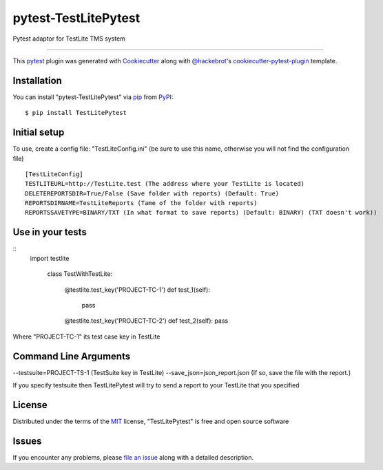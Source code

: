 =====================
pytest-TestLitePytest
=====================

.. image:: https://img.shields.io/pypi/v/pytest-TestLitePytest.svg
    :target: https://pypi.org/project/pytest-TestLitePytest
    :alt: PyPI version

.. image:: https://img.shields.io/pypi/pyversions/pytest-TestLitePytest.svg
    :target: https://pypi.org/project/pytest-TestLitePytest
    :alt: Python versions

.. image:: https://github.com/DmitrySkryabin/pytest-TestLitePytest/actions/workflows/main.yml/badge.svg
    :target: https://github.com/DmitrySkryabin/pytest-TestLitePytest/actions/workflows/main.yml
    :alt: See Build Status on GitHub Actions

Pytest adaptor for TestLite TMS system

----

This `pytest`_ plugin was generated with `Cookiecutter`_ along with `@hackebrot`_'s `cookiecutter-pytest-plugin`_ template.



Installation
------------

You can install "pytest-TestLitePytest" via `pip`_ from `PyPI`_::

    $ pip install TestLitePytest


Initial setup
-------------

To use, create a config file: "TestLiteConfig.ini" (be sure to use this name, otherwise you will not find the configuration file)

::
    
    [TestLiteConfig]
    TESTLITEURL=http://TestLite.test (The address where your TestLite is located)
    DELETEREPORTSDIR=True/False (Save folder with reports) (Default: True)
    REPORTSDIRNAME=TestLiteReports (Тame of the folder with reports)
    REPORTSSAVETYPE=BINARY/TXT (In what format to save reports) (Default: BINARY) (TXT doesn't work))


Use in your tests
-----------------

::   
    import  testlite
    
	class  TestWithTestLite:

		@testlite.test_key('PROJECT-TC-1')
		def  test_1(self):
			pass
				
		@testlite.test_key('PROJECT-TC-2')
		def  test_2(self):
		pass

Where "PROJECT-TC-1" its test case key in TestLite

Command Line Arguments
----------------------

--testsuite=PROJECT-TS-1 (TestSuite key in TestLite)
--save_json=json_report.json (If so, save the file with the report.)

If you specify testsuite then TestLitePytest will try to send a report to your TestLite that you specified



License
-------

Distributed under the terms of the `MIT`_ license, "TestLitePytest" is free and open source software


Issues
------

If you encounter any problems, please `file an issue`_ along with a detailed description.

.. _`Cookiecutter`: https://github.com/audreyr/cookiecutter
.. _`@hackebrot`: https://github.com/hackebrot
.. _`MIT`: https://opensource.org/licenses/MIT
.. _`BSD-3`: https://opensource.org/licenses/BSD-3-Clause
.. _`GNU GPL v3.0`: https://www.gnu.org/licenses/gpl-3.0.txt
.. _`Apache Software License 2.0`: https://www.apache.org/licenses/LICENSE-2.0
.. _`cookiecutter-pytest-plugin`: https://github.com/pytest-dev/cookiecutter-pytest-plugin
.. _`file an issue`: https://github.com/DmitrySkryabin/pytest-TestLitePytest/issues
.. _`pytest`: https://github.com/pytest-dev/pytest
.. _`tox`: https://tox.readthedocs.io/en/latest/
.. _`pip`: https://pypi.org/project/pip/
.. _`PyPI`: https://pypi.org/project
